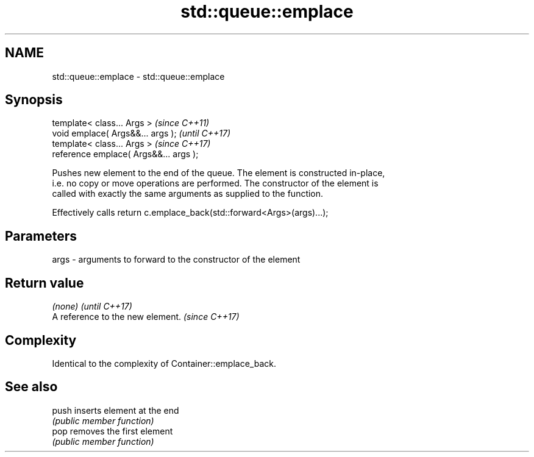 .TH std::queue::emplace 3 "2017.04.02" "http://cppreference.com" "C++ Standard Libary"
.SH NAME
std::queue::emplace \- std::queue::emplace

.SH Synopsis
   template< class... Args >             \fI(since C++11)\fP
   void emplace( Args&&... args );       \fI(until C++17)\fP
   template< class... Args >             \fI(since C++17)\fP
   reference emplace( Args&&... args );

   Pushes new element to the end of the queue. The element is constructed in-place,
   i.e. no copy or move operations are performed. The constructor of the element is
   called with exactly the same arguments as supplied to the function.

   Effectively calls return c.emplace_back(std::forward<Args>(args)...);

.SH Parameters

   args - arguments to forward to the constructor of the element

.SH Return value

   \fI(none)\fP                          \fI(until C++17)\fP
   A reference to the new element. \fI(since C++17)\fP

.SH Complexity

   Identical to the complexity of Container::emplace_back.

.SH See also

   push inserts element at the end
        \fI(public member function)\fP 
   pop  removes the first element
        \fI(public member function)\fP 

